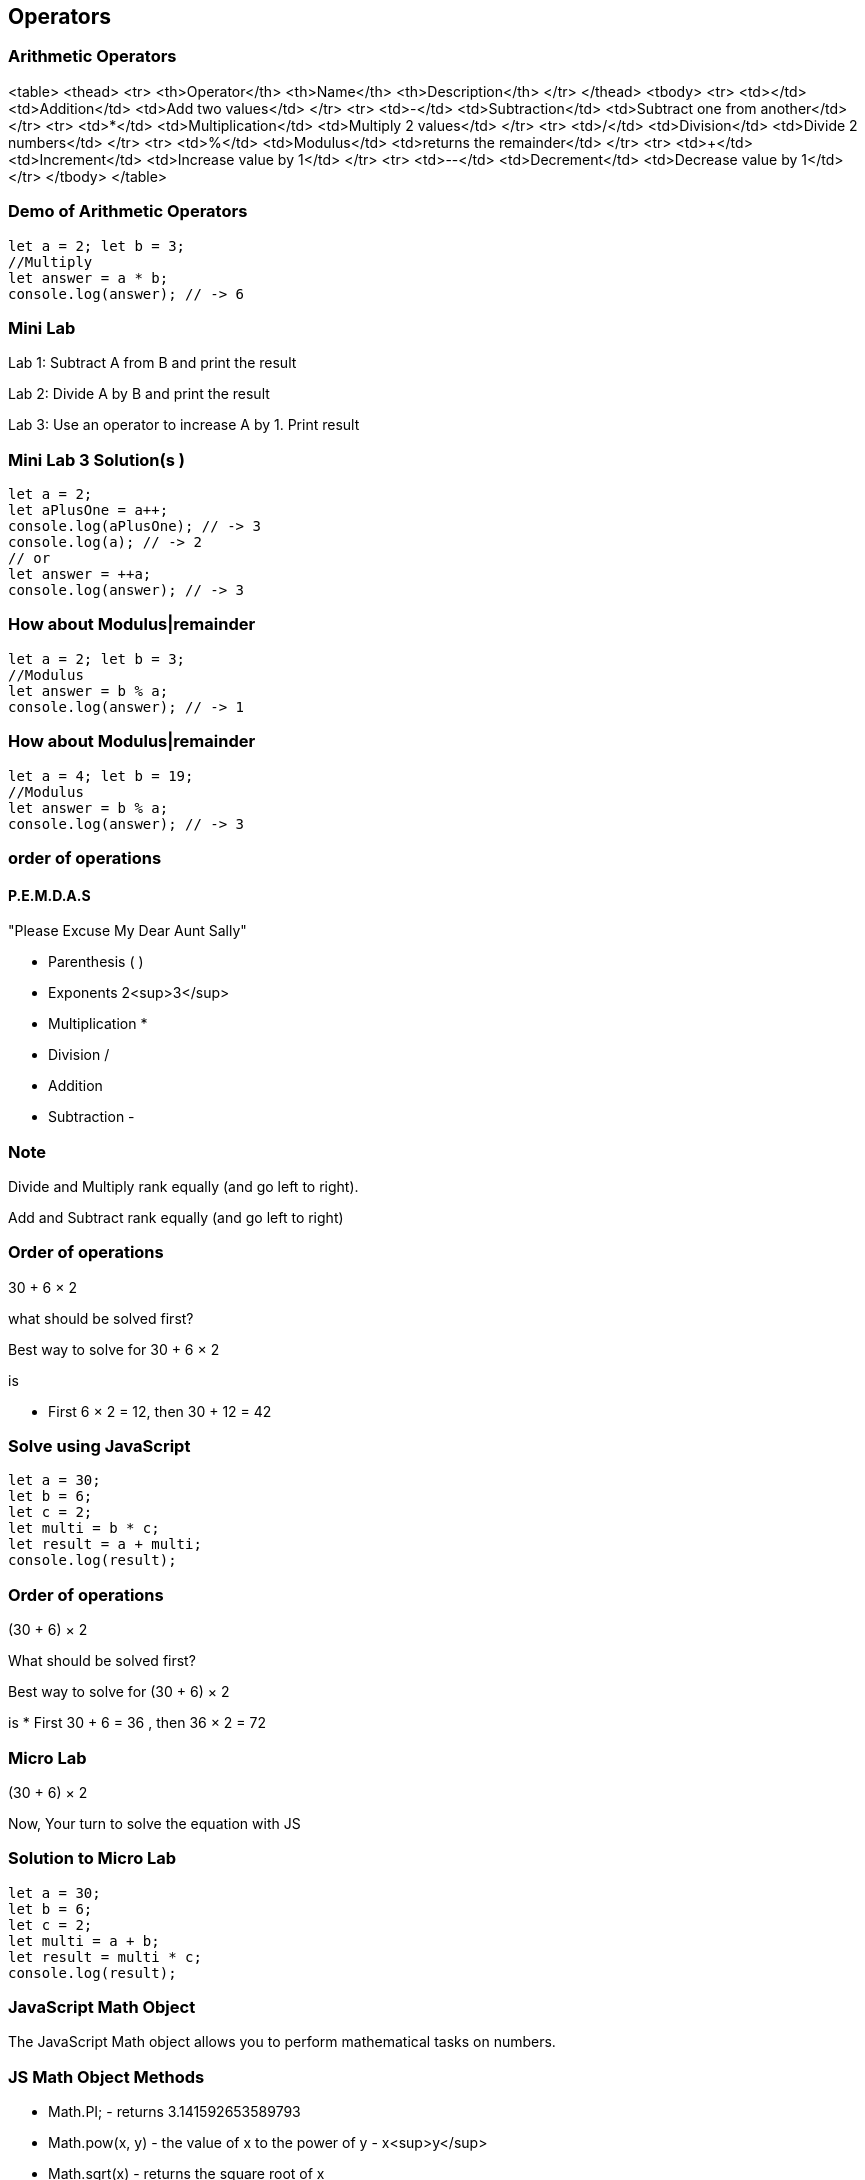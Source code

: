 == Operators
=== Arithmetic Operators
<table>
<thead>
<tr>
<th>Operator</th>
<th>Name</th>
<th>Description</th>
</tr>
</thead>
<tbody>
<tr>
<td>+</td>
<td>Addition</td>
<td>Add two values</td>
</tr>
<tr>
<td>-</td>
<td>Subtraction</td>
<td>Subtract one from another</td>
</tr>
<tr>
<td>*</td>
<td>Multiplication</td>
<td>Multiply 2 values</td>
</tr>
<tr>
<td>/</td>
<td>Division</td>
<td>Divide 2 numbers</td>
</tr>
<tr>
<td>%</td>
<td>Modulus</td>
<td>returns the remainder</td>
</tr>
<tr>
<td>++</td>
<td>Increment</td>
<td>Increase value by 1</td>
</tr>
<tr>
<td>--</td>
<td>Decrement</td>
<td>Decrease value by 1</td>
</tr>
</tbody>
</table>

=== Demo of Arithmetic Operators
[source, js]
----
let a = 2; let b = 3;
//Multiply
let answer = a * b;
console.log(answer); // -> 6
----
=== Mini Lab
Lab 1: Subtract A from B and print the result

Lab 2: Divide A by B and print the result

Lab 3: Use an operator to increase A by 1. Print result

=== Mini Lab 3 Solution(s )
[source, js]
----
let a = 2;
let aPlusOne = a++;
console.log(aPlusOne); // -> 3
console.log(a); // -> 2
// or
let answer = ++a;
console.log(answer); // -> 3
----
=== How about Modulus|remainder
[source, js]
----
let a = 2; let b = 3;
//Modulus
let answer = b % a;
console.log(answer); // -> 1
----
=== How about Modulus|remainder
[source, js]
----
let a = 4; let b = 19;
//Modulus
let answer = b % a;
console.log(answer); // -> 3
----
=== order of operations

==== P.E.M.D.A.S
"Please Excuse My Dear Aunt Sally"

* Parenthesis ( )
* Exponents 2<sup>3</sup>
* Multiplication *
* Division / 
* Addition + 
* Subtraction - 


=== Note
Divide and Multiply rank equally (and go left to right).

Add and Subtract rank equally (and go left to right)


=== Order of operations
30 + 6 × 2

what should be solved first?


Best way to solve for 30 + 6 × 2

is

* First 6 × 2 = 12, then 30 + 12 = 42


=== Solve using JavaScript
[source, js]
----
let a = 30;
let b = 6;
let c = 2;
let multi = b * c;
let result = a + multi;
console.log(result);
----
=== Order of operations
(30 + 6) × 2

What should be solved first?


Best way to solve for (30 + 6) × 2 

is
* First 30 + 6 = 36 , then 36 × 2 = 72


=== Micro Lab
(30 + 6) × 2

Now, Your turn to solve the equation with JS


=== Solution to Micro Lab
[source, js]
----
let a = 30;
let b = 6;
let c = 2;
let multi = a + b;
let result = multi * c;
console.log(result);
----

=== JavaScript Math Object
The JavaScript Math object allows you to perform mathematical tasks on numbers.


=== JS Math Object Methods

* Math.PI; - returns 3.141592653589793
* Math.pow(x, y) - the value of x to the power of y - x<sup>y</sup>
* Math.sqrt(x) - returns the square root of x



=== Math.Pow( ) Demo

* 30 + 6<sup>2</sup> × 2
How to solve?
* First 6 * 6 = 36 , then 36 * 2 = 72 , then + 30 = 102


=== Micro Lab
30 + 6<sup>2</sup> × 2

Now, Your turn to solve the equation with JS

=== Solution to Micro Lab
[source, js]
----
let a = 30;
let b = 6;
let c = 2;
let powerOf = Math.pow(b, c); // (6, 2) -> 36
let multi = powerOf * c; // 36 * 2 -> 72
let result = multi + a; // 72 + 30 -> 102
console.log(result); // -> 72
----
